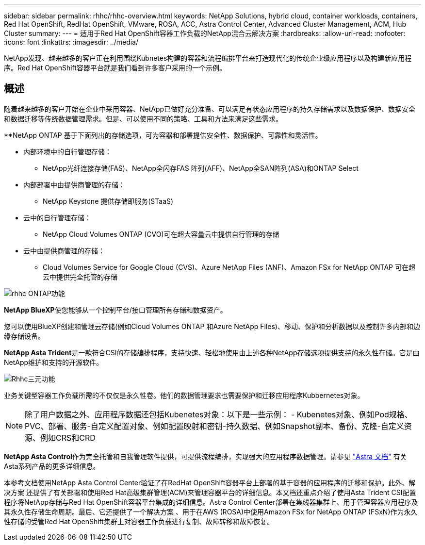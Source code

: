 ---
sidebar: sidebar 
permalink: rhhc/rhhc-overview.html 
keywords: NetApp Solutions, hybrid cloud, container workloads, containers, Red Hat OpenShift, RedHat OpenShift, VMware, ROSA, ACC, Astra Control Center, Advanced Cluster Management, ACM, Hub Cluster 
summary:  
---
= 适用于Red Hat OpenShift容器工作负载的NetApp混合云解决方案
:hardbreaks:
:allow-uri-read: 
:nofooter: 
:icons: font
:linkattrs: 
:imagesdir: ../media/


[role="lead"]
NetApp发现、越来越多的客户正在利用围绕Kubnetes构建的容器和流程编排平台来打造现代化的传统企业级应用程序以及构建新应用程序。Red Hat OpenShift容器平台就是我们看到许多客户采用的一个示例。



== 概述

随着越来越多的客户开始在企业中采用容器、NetApp已做好充分准备、可以满足有状态应用程序的持久存储需求以及数据保护、数据安全和数据迁移等传统数据管理需求。但是、可以使用不同的策略、工具和方法来满足这些需求。

**NetApp ONTAP 基于下面列出的存储选项，可为容器和部署提供安全性、数据保护、可靠性和灵活性。

* 内部环境中的自行管理存储：
+
** NetApp光纤连接存储(FAS)、NetApp全闪存FAS 阵列(AFF)、NetApp全SAN阵列(ASA)和ONTAP Select


* 内部部署中由提供商管理的存储：
+
** NetApp Keystone 提供存储即服务(STaaS)


* 云中的自行管理存储：
+
** NetApp Cloud Volumes ONTAP (CVO)可在超大容量云中提供自行管理的存储


* 云中由提供商管理的存储：
+
** Cloud Volumes Service for Google Cloud (CVS)、Azure NetApp Files (ANF)、Amazon FSx for NetApp ONTAP 可在超云中提供完全托管的存储




image::rhhc-ontap-features.png[rhhc ONTAP功能]

**NetApp BlueXP**使您能够从一个控制平台/接口管理所有存储和数据资产。

您可以使用BlueXP创建和管理云存储(例如Cloud Volumes ONTAP 和Azure NetApp Files)、移动、保护和分析数据以及控制许多内部和边缘存储设备。

**NetApp Asta Trident**是一款符合CSI的存储编排程序，支持快速、轻松地使用由上述各种NetApp存储选项提供支持的永久性存储。它是由NetApp维护和支持的开源软件。

image::rhhc-trident-features.png[Rhhc三元功能]

业务关键型容器工作负载所需的不仅仅是永久性卷。他们的数据管理要求也需要保护和迁移应用程序Kubbernetes对象。


NOTE: 除了用户数据之外、应用程序数据还包括Kubenetes对象：以下是一些示例： - Kubenetes对象、例如Pod规格、PVC、部署、服务-自定义配置对象、例如配置映射和密钥-持久数据、例如Snapshot副本、备份、克隆-自定义资源、例如CRS和CRD

**NetApp Asta Control**作为完全托管和自我管理软件提供，可提供流程编排，实现强大的应用程序数据管理。请参见 link:https://docs.netapp.com/us-en/astra-family/["Astra 文档"] 有关Asta系列产品的更多详细信息。

本参考文档使用NetApp Asta Control Center验证了在RedHat OpenShift容器平台上部署的基于容器的应用程序的迁移和保护。此外、解决方案 还提供了有关部署和使用Red Hat高级集群管理(ACM)来管理容器平台的详细信息。本文档还重点介绍了使用Asta Trident CSI配置程序将NetApp存储与Red Hat OpenShift容器平台集成的详细信息。Astra Control Center部署在集线器集群上、用于管理容器应用程序及其永久性存储生命周期。最后、它还提供了一个解决方案 、用于在AWS (ROSA)中使用Amazon FSx for NetApp ONTAP (FSxN)作为永久性存储的受管Red Hat OpenShift集群上对容器工作负载进行复制、故障转移和故障恢复。
